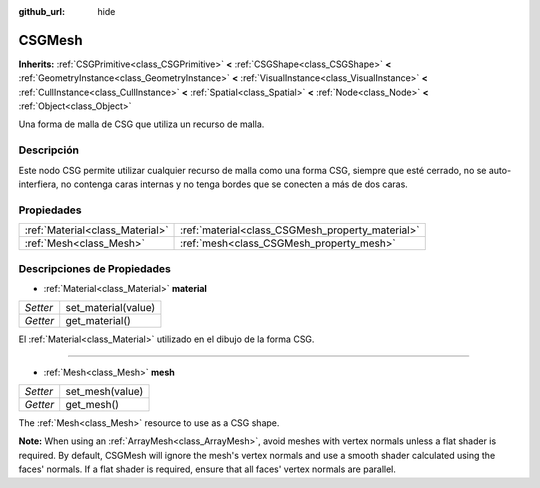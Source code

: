:github_url: hide

.. Generated automatically by doc/tools/make_rst.py in Godot's source tree.
.. DO NOT EDIT THIS FILE, but the CSGMesh.xml source instead.
.. The source is found in doc/classes or modules/<name>/doc_classes.

.. _class_CSGMesh:

CSGMesh
=======

**Inherits:** :ref:`CSGPrimitive<class_CSGPrimitive>` **<** :ref:`CSGShape<class_CSGShape>` **<** :ref:`GeometryInstance<class_GeometryInstance>` **<** :ref:`VisualInstance<class_VisualInstance>` **<** :ref:`CullInstance<class_CullInstance>` **<** :ref:`Spatial<class_Spatial>` **<** :ref:`Node<class_Node>` **<** :ref:`Object<class_Object>`

Una forma de malla de CSG que utiliza un recurso de malla.

Descripción
----------------------

Este nodo CSG permite utilizar cualquier recurso de malla como una forma CSG, siempre que esté cerrado, no se auto-interfiera, no contenga caras internas y no tenga bordes que se conecten a más de dos caras.

Propiedades
----------------------

+---------------------------------+--------------------------------------------------+
| :ref:`Material<class_Material>` | :ref:`material<class_CSGMesh_property_material>` |
+---------------------------------+--------------------------------------------------+
| :ref:`Mesh<class_Mesh>`         | :ref:`mesh<class_CSGMesh_property_mesh>`         |
+---------------------------------+--------------------------------------------------+

Descripciones de Propiedades
--------------------------------------------------------

.. _class_CSGMesh_property_material:

- :ref:`Material<class_Material>` **material**

+----------+---------------------+
| *Setter* | set_material(value) |
+----------+---------------------+
| *Getter* | get_material()      |
+----------+---------------------+

El :ref:`Material<class_Material>` utilizado en el dibujo de la forma CSG.

----

.. _class_CSGMesh_property_mesh:

- :ref:`Mesh<class_Mesh>` **mesh**

+----------+-----------------+
| *Setter* | set_mesh(value) |
+----------+-----------------+
| *Getter* | get_mesh()      |
+----------+-----------------+

The :ref:`Mesh<class_Mesh>` resource to use as a CSG shape.

\ **Note:** When using an :ref:`ArrayMesh<class_ArrayMesh>`, avoid meshes with vertex normals unless a flat shader is required. By default, CSGMesh will ignore the mesh's vertex normals and use a smooth shader calculated using the faces' normals. If a flat shader is required, ensure that all faces' vertex normals are parallel.

.. |virtual| replace:: :abbr:`virtual (This method should typically be overridden by the user to have any effect.)`
.. |const| replace:: :abbr:`const (This method has no side effects. It doesn't modify any of the instance's member variables.)`
.. |vararg| replace:: :abbr:`vararg (This method accepts any number of arguments after the ones described here.)`
